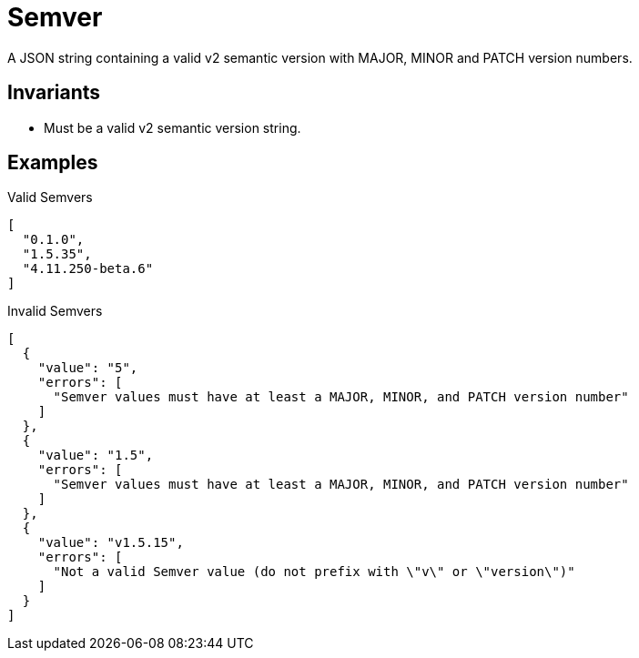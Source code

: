 [[Semver]]
= Semver

A JSON string containing a valid v2 semantic version with MAJOR, MINOR and
PATCH version numbers.

== Invariants

- Must be a valid v2 semantic version string.

== Examples

.Valid Semvers
[source,json]
----
[
  "0.1.0",
  "1.5.35",
  "4.11.250-beta.6"
]
----

.Invalid Semvers
[source,json]
----
[
  {
    "value": "5",
    "errors": [
      "Semver values must have at least a MAJOR, MINOR, and PATCH version number"
    ]
  },
  {
    "value": "1.5",
    "errors": [
      "Semver values must have at least a MAJOR, MINOR, and PATCH version number"
    ]
  },
  {
    "value": "v1.5.15",
    "errors": [
      "Not a valid Semver value (do not prefix with \"v\" or \"version\")"
    ]
  }
]
----
